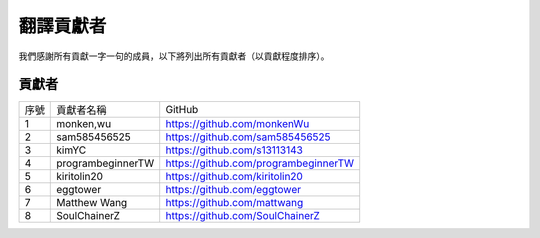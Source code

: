 ############################
翻譯貢獻者
############################

我們感謝所有貢獻一字一句的成員，以下將列出所有貢獻者（以貢獻程度排序）。

貢獻者
================

+------+-------------------+--------------------------------------+
| 序號 | 貢獻者名稱        | GitHub                               |
+------+-------------------+--------------------------------------+
| 1    | monken,wu         | https://github.com/monkenWu          |
+------+-------------------+--------------------------------------+
| 2    | sam585456525      | https://github.com/sam585456525      |
+------+-------------------+--------------------------------------+
| 3    | kimYC             | https://github.com/s13113143         |
+------+-------------------+--------------------------------------+
| 4    | programbeginnerTW | https://github.com/programbeginnerTW |
+------+-------------------+--------------------------------------+
| 5    | kiritolin20       | https://github.com/kiritolin20       |
+------+-------------------+--------------------------------------+
| 6    | eggtower          | https://github.com/eggtower          |
+------+-------------------+--------------------------------------+
| 7    | Matthew Wang      | https://github.com/mattwang          |
+------+-------------------+--------------------------------------+
| 8    | SoulChainerZ      | https://github.com/SoulChainerZ      |
+------+-------------------+--------------------------------------+
